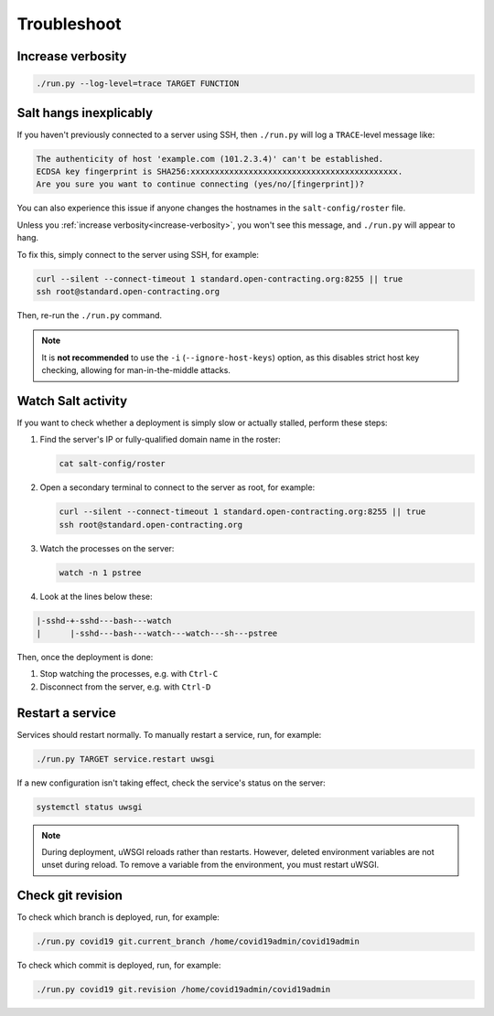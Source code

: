 Troubleshoot
============

.. _increase-verbosity:

Increase verbosity
------------------

.. code-block:: bash

   ./run.py --log-level=trace TARGET FUNCTION

Salt hangs inexplicably
-----------------------

If you haven't previously connected to a server using SSH, then ``./run.py`` will log a ``TRACE``-level message like:

.. code-block:: none

   The authenticity of host 'example.com (101.2.3.4)' can't be established.
   ECDSA key fingerprint is SHA256:xxxxxxxxxxxxxxxxxxxxxxxxxxxxxxxxxxxxxxxxxxx.
   Are you sure you want to continue connecting (yes/no/[fingerprint])?

You can also experience this issue if anyone changes the hostnames in the ``salt-config/roster`` file.

Unless you :ref:`increase verbosity<increase-verbosity>`, you won't see this message, and ``./run.py`` will appear to hang.

To fix this, simply connect to the server using SSH, for example:

.. code-block:: bash

   curl --silent --connect-timeout 1 standard.open-contracting.org:8255 || true
   ssh root@standard.open-contracting.org

Then, re-run the ``./run.py`` command.

.. note::

   It is **not recommended** to use the ``-i`` (``--ignore-host-keys``) option, as this disables strict host key checking, allowing for man-in-the-middle attacks.

.. _watch-salt-activity:

Watch Salt activity
-------------------

If you want to check whether a deployment is simply slow or actually stalled, perform these steps:

#. Find the server's IP or fully-qualified domain name in the roster:

   .. code-block:: bash

      cat salt-config/roster

#. Open a secondary terminal to connect to the server as root, for example:

   .. code-block:: bash

      curl --silent --connect-timeout 1 standard.open-contracting.org:8255 || true
      ssh root@standard.open-contracting.org

#. Watch the processes on the server:

   .. code-block:: bash

      watch -n 1 pstree

#. Look at the lines below these:

.. code-block:: none

    |-sshd-+-sshd---bash---watch
    |      |-sshd---bash---watch---watch---sh---pstree

Then, once the deployment is done:

#. Stop watching the processes, e.g. with ``Ctrl-C``
#. Disconnect from the server, e.g. with ``Ctrl-D``

.. _restart-service:

Restart a service
-----------------

Services should restart normally. To manually restart a service, run, for example:

.. code-block:: bash

   ./run.py TARGET service.restart uwsgi

If a new configuration isn't taking effect, check the service's status on the server:

.. code-block:: bash

   systemctl status uwsgi

.. note::

   During deployment, uWSGI reloads rather than restarts. However, deleted environment variables are not unset during reload. To remove a variable from the environment, you must restart uWSGI.

Check git revision
------------------

To check which branch is deployed, run, for example:

.. code-block:: bash

   ./run.py covid19 git.current_branch /home/covid19admin/covid19admin

To check which commit is deployed, run, for example:

.. code-block:: bash

   ./run.py covid19 git.revision /home/covid19admin/covid19admin
